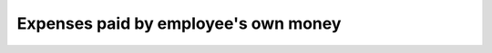 =====================================
Expenses paid by employee's own money
=====================================

